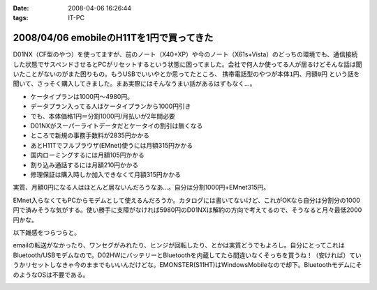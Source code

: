 :date: 2008-04-06 16:26:44
:tags: IT-PC

=========================================
2008/04/06 emobileのH11Tを1円で買ってきた
=========================================

D01NX（CF型のやつ）を使ってますが、前のノート（X40+XP）や今のノート（X61s+Vista）のどっちの環境でも、通信接続した状態でサスペンドさせるとPCがリセットするという状態に困ってました。会社で何人か使ってる人が居るけどそんな話は聞いたことがないのがまた困りもの。もうUSBでいいやとか思ってたところ、 ``携帯電話型のやつが本体1円、月額0円`` という話を聞いて、さっそく購入してきました。まあ実際にはそんなうまい話があるはずもなく...。

- ケータイプランは1000円～4980円。
- データプラン入ってる人はケータイプランから1000円引き
- でも、本体価格1円＝分割1000円/月払いが2年間必要
- D01NXがスーパーライトデータだとケータイの割引は無くなる
- ところで新規の事務手数料が2835円かかる
- あとH11Tでフルブラウザ(EMnet)使うには月額315円かかる
- 国内ローミングするには月額105円かかる
- 割り込み通話するには月額210円かかる
- 修理保証は購入時しか加入できなくて月額315円かかる

実質、月額0円になる人はほとんど居ないんだろうなあ...。自分は分割1000円+EMnet315円。

EMnet入らなくてもPCからモデムとして使えるんだろうか。カタログには書いてないけど、これがOKなら自分は分割分の1000円で済みそうな気がする。使い勝手に支障がなければ5980円のD01NXは解約の方向で考えてるので、そうなると月々最低2000円かな。

以下雑感をつらつらと。

emailの転送がなかったり、ワンセグがみれたり、ヒンジが回転したり、とかは実質どうでもよろし。自分にとってこれはBluetooth/USBモデムなので。D02HWにバッテリーとBluetoothを内蔵してたら間違いなくそっちを買うね！（安ければ）ていうかリセットしなきゃ今のままでもいいんだけどな。EMONSTER(S11HT)はWindowsMobileなので却下。BluetoothモデムにそのようなOSは不要である。


.. :extend type: text/html
.. :extend:



.. :comments:
.. :comment id: 2008-04-06.8906190667
.. :title: Re:emobileのH11Tを1円で買ってきた
.. :author: jack
.. :date: 2008-04-06 18:41:31
.. :email: 
.. :url: 
.. :body:
.. こないだ、たまごがたの02をかってきたばかり。
.. 実家方面で運用してみたが、公式情報でギリギリエリア外な地域らしく、南側の部屋しか使えなかった。
.. # まぁ、使えるだけいいけど。
.. 
.. :comments:
.. :comment id: 2008-04-06.9779411571
.. :title: Re:emobileのH11Tを1円で買ってきた
.. :author: koma2
.. :date: 2008-04-06 23:26:18
.. :email: koma2@lovepeers.org
.. :url: http://bloghome.lovepeers.org/daymemo2/
.. :body:
.. どこの販売店？＞本体1円
.. 


.. image:: 20080406_bluetooth_modem.*
   :width: 33%

